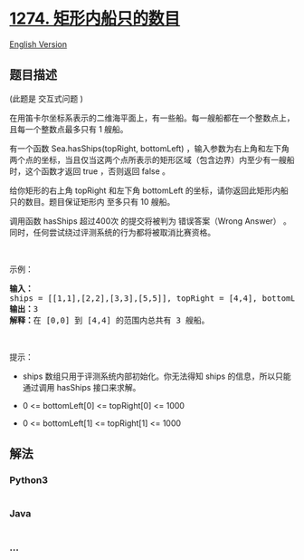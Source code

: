 * [[https://leetcode-cn.com/problems/number-of-ships-in-a-rectangle][1274.
矩形内船只的数目]]
  :PROPERTIES:
  :CUSTOM_ID: 矩形内船只的数目
  :END:
[[./solution/1200-1299/1274.Number of Ships in a Rectangle/README_EN.org][English
Version]]

** 题目描述
   :PROPERTIES:
   :CUSTOM_ID: 题目描述
   :END:

#+begin_html
  <!-- 这里写题目描述 -->
#+end_html

#+begin_html
  <p>
#+end_html

(此题是 交互式问题 )

#+begin_html
  </p>
#+end_html

#+begin_html
  <p>
#+end_html

在用笛卡尔坐标系表示的二维海平面上，有一些船。每一艘船都在一个整数点上，且每一个整数点最多只有
1 艘船。

#+begin_html
  </p>
#+end_html

#+begin_html
  <p>
#+end_html

有一个函数 Sea.hasShips(topRight,
bottomLeft) ，输入参数为右上角和左下角两个点的坐标，当且仅当这两个点所表示的矩形区域（包含边界）内至少有一艘船时，这个函数才返回 true ，否则返回 false
。

#+begin_html
  </p>
#+end_html

#+begin_html
  <p>
#+end_html

给你矩形的右上角 topRight 和左下角 bottomLeft
的坐标，请你返回此矩形内船只的数目。题目保证矩形内 至多只有 10 艘船。

#+begin_html
  </p>
#+end_html

#+begin_html
  <p>
#+end_html

调用函数 hasShips 超过400次 的提交将被判为 错误答案（Wrong
Answer） 。同时，任何尝试绕过评测系统的行为都将被取消比赛资格。

#+begin_html
  </p>
#+end_html

#+begin_html
  <p>
#+end_html

 

#+begin_html
  </p>
#+end_html

#+begin_html
  <p>
#+end_html

示例：

#+begin_html
  </p>
#+end_html

#+begin_html
  <p>
#+end_html

#+begin_html
  </p>
#+end_html

#+begin_html
  <pre><strong>输入：</strong>
  ships = [[1,1],[2,2],[3,3],[5,5]], topRight = [4,4], bottomLeft = [0,0]
  <strong>输出：</strong>3
  <strong>解释：</strong>在 [0,0] 到 [4,4] 的范围内总共有 3 艘船。
  </pre>
#+end_html

#+begin_html
  <p>
#+end_html

 

#+begin_html
  </p>
#+end_html

#+begin_html
  <p>
#+end_html

提示：

#+begin_html
  </p>
#+end_html

#+begin_html
  <ul>
#+end_html

#+begin_html
  <li>
#+end_html

ships 数组只用于评测系统内部初始化。你无法得知 ships 的信息，所以只能通过调用 hasShips 接口来求解。

#+begin_html
  </li>
#+end_html

#+begin_html
  <li>
#+end_html

0 <= bottomLeft[0] <= topRight[0] <= 1000

#+begin_html
  </li>
#+end_html

#+begin_html
  <li>
#+end_html

0 <= bottomLeft[1] <= topRight[1] <= 1000

#+begin_html
  </li>
#+end_html

#+begin_html
  </ul>
#+end_html

** 解法
   :PROPERTIES:
   :CUSTOM_ID: 解法
   :END:

#+begin_html
  <!-- 这里可写通用的实现逻辑 -->
#+end_html

#+begin_html
  <!-- tabs:start -->
#+end_html

*** *Python3*
    :PROPERTIES:
    :CUSTOM_ID: python3
    :END:

#+begin_html
  <!-- 这里可写当前语言的特殊实现逻辑 -->
#+end_html

#+begin_src python
#+end_src

*** *Java*
    :PROPERTIES:
    :CUSTOM_ID: java
    :END:

#+begin_html
  <!-- 这里可写当前语言的特殊实现逻辑 -->
#+end_html

#+begin_src java
#+end_src

*** *...*
    :PROPERTIES:
    :CUSTOM_ID: section
    :END:
#+begin_example
#+end_example

#+begin_html
  <!-- tabs:end -->
#+end_html
